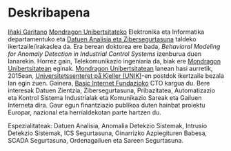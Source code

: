 * Deskribapena
:PROPERTIES:
:CUSTOM_ID: deskribapena
:END:

#+BEGIN_HTML
<a href="https://www.mondragon.edu/eu/ikerketa-transferentzia/ingeniaritza-teknologia/ikerketa-transferentzia-taldeak/-/mu-inv-mapping/ikertzaile/inaki-garitano-garitano" target="_blank" title="Iñaki Garitano">Iñaki Garitano</a> <a href="http://www.mondragon.edu/eu/" target="_blank" title="Mondragon Unibertsitatea">Mondragon Unibertsitateko</a> Elektronika eta Informatika departamentuko eta <a href="https://www.mondragon.edu/eu/ikerketa-transferentzia/ingeniaritza-teknologia/ikerketa-transferentzia-taldeak/-/mu-inv-mapping/talde/datuen-analisia-eta-zibersegurtasuna" target="_blank" title="Datuen analisia eta zibersegurtasuna taldea">Datuen Analisia eta Zibersegurtasuna</a> taldeko ikertzaile/irakaslea da.
Era berean doktorea ere bada, <i>Behavioral Modeling for Anomaly Detection in Industrial Control Systems</i> izenburua duen lanarekin.
Horrez gain, Telekomunikazio ingeniaria da, biak ere <a href="http://www.mondragon.edu/eu/" target="_blank" title="Mondragon Unibertsitatea">Mondragon Unibertsitatean</a> eginak.
<a href="http://www.mondragon.edu/eu/" target="_blank" title="Mondragon Unibertsitatea">Mondragon Unibertsitatean</a> lanean hasi aurretik, 2015ean, <a href="http://www.mn.uio.no/its/english/" target="_blank" title="Universitetssenteret på Kjeller (UNIK)">Universitetssenteret på Kjeller (UNIK)</a>-en postdok ikertzaile bezala lan egin zuen. Gainera, <a href="http://www.basicinternet.org" target="_blank" title="Basic Internet Fundazioa">Basic Internet Fundazioko</a> CTO kargua du. 
Bere interesak Datuen Zientzia, Zibersegurtasuna, Pribazitatea, Automatizazio eta Kontrol Sistema Industrialak eta Komunikazio Sareak eta Gailuen Interneta dira. Gaur egun finantziazio publikoa duten hainbat proiektu Europar, nazional eta herrialdekotan parte hartzen du.
#+END_HTML

Espezialitateak: Datuen Analisia, Anomalia Detekzio Sistemak, Intrusio Detekzio Sistemak, ICS Segurtasuna, Oinarrizko Azpiegituren Babesa, SCADA Segurtasuna, Ordenagailuen eta Sareen Segurtasuna.
